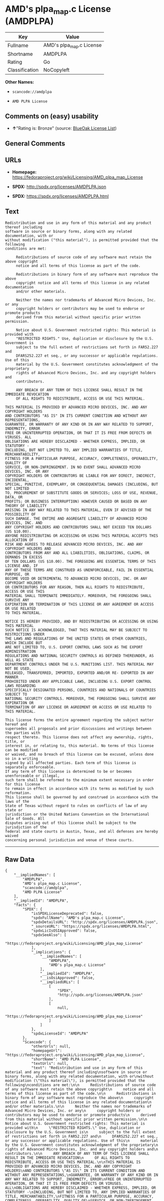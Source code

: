 * AMD's plpa_map.c License (AMDPLPA)

| Key              | Value                      |
|------------------+----------------------------|
| Fullname         | AMD's plpa_map.c License   |
| Shortname        | AMDPLPA                    |
| Rating           | Go                         |
| Classification   | NoCopyleft                 |

*Other Names:*

- =scancode://amdplpa=

- =AMD PLPA License=

** Comments on (easy) usability

- *↑*"Rating is: Bronze" (source:
  [[https://blueoakcouncil.org/list][BlueOak License List]])

** General Comments

** URLs

- *Homepage:*
  https://fedoraproject.org/wiki/Licensing/AMD_plpa_map_License

- *SPDX:* http://spdx.org/licenses/AMDPLPA.json

- *SPDX:* https://spdx.org/licenses/AMDPLPA.html

** Text

#+BEGIN_EXAMPLE
  Redistribution and use in any form of this material and any product thereof including
  software in source or binary forms, along with any related documentation, with or
  without modification ("this material"), is permitted provided that the following
  conditions are met:

       Redistributions of source code of any software must retain the above copyright
       notice and all terms of this license as part of the code.

       Redistributions in binary form of any software must reproduce the above
       copyright notice and all terms of this license in any related documentation
       and/or other materials.

       Neither the names nor trademarks of Advanced Micro Devices, Inc. or any
       copyright holders or contributors may be used to endorse or promote products
       derived from this material without specific prior written permission.

       Notice about U.S. Government restricted rights: This material is provided with
       "RESTRICTED RIGHTS." Use, duplication or disclosure by the U.S. Government is
       subject to the full extent of restrictions set forth in FAR52.227 and
       DFARS252.227 et seq., or any successor or applicable regulations. Use of this
       material by the U.S. Government constitutes acknowledgment of the proprietary
       rights of Advanced Micro Devices, Inc. and any copyright holders and
       contributors.

       ANY BREACH OF ANY TERM OF THIS LICENSE SHALL RESULT IN THE IMMEDIATE REVOCATION
       OF ALL RIGHTS TO REDISTRIBUTE, ACCESS OR USE THIS MATERIAL.

  THIS MATERIAL IS PROVIDED BY ADVANCED MICRO DEVICES, INC. AND ANY COPYRIGHT HOLDERS
  AND CONTRIBUTORS "AS IS" IN ITS CURRENT CONDITION AND WITHOUT ANY REPRESENTATIONS,
  GUARANTEE, OR WARRANTY OF ANY KIND OR IN ANY WAY RELATED TO SUPPORT, INDEMNITY, ERROR
  FREE OR UNINTERRUPTED OPERATION, OR THAT IT IS FREE FROM DEFECTS OR VIRUSES. ALL
  OBLIGATIONS ARE HEREBY DISCLAIMED - WHETHER EXPRESS, IMPLIED, OR STATUTORY -
  INCLUDING, BUT NOT LIMITED TO, ANY IMPLIED WARRANTIES OF TITLE, MERCHANTABILITY,
  FITNESS FOR A PARTICULAR PURPOSE, ACCURACY, COMPLETENESS, OPERABILITY, QUALITY OF
  SERVICE, OR NON-INFRINGEMENT. IN NO EVENT SHALL ADVANCED MICRO DEVICES, INC. OR ANY
  COPYRIGHT HOLDERS OR CONTRIBUTORS BE LIABLE FOR ANY DIRECT, INDIRECT, INCIDENTAL,
  SPECIAL, PUNITIVE, EXEMPLARY, OR CONSEQUENTIAL DAMAGES (INCLUDING, BUT NOT LIMITED
  TO, PROCUREMENT OF SUBSTITUTE GOODS OR SERVICES; LOSS OF USE, REVENUE, DATA, OR
  PROFITS; OR BUSINESS INTERRUPTION) HOWEVER CAUSED OR BASED ON ANY THEORY OF LIABILITY
  ARISING IN ANY WAY RELATED TO THIS MATERIAL, EVEN IF ADVISED OF THE POSSIBILITY OF
  SUCH DAMAGE. THE ENTIRE AND AGGREGATE LIABILITY OF ADVANCED MICRO DEVICES, INC. AND
  ANY COPYRIGHT HOLDERS AND CONTRIBUTORS SHALL NOT EXCEED TEN DOLLARS (US $10.00).
  ANYONE REDISTRIBUTING OR ACCESSING OR USING THIS MATERIAL ACCEPTS THIS ALLOCATION OF
  RISK AND AGREES TO RELEASE ADVANCED MICRO DEVICES, INC. AND ANY COPYRIGHT HOLDERS AND
  CONTRIBUTORS FROM ANY AND ALL LIABILITIES, OBLIGATIONS, CLAIMS, OR DEMANDS IN EXCESS
  OF TEN DOLLARS (US $10.00). THE FOREGOING ARE ESSENTIAL TERMS OF THIS LICENSE AND, IF
  ANY OF THESE TERMS ARE CONSTRUED AS UNENFORCEABLE, FAIL IN ESSENTIAL PURPOSE, OR
  BECOME VOID OR DETRIMENTAL TO ADVANCED MICRO DEVICES, INC. OR ANY COPYRIGHT HOLDERS
  OR CONTRIBUTORS FOR ANY REASON, THEN ALL RIGHTS TO REDISTRIBUTE, ACCESS OR USE THIS
  MATERIAL SHALL TERMINATE IMMEDIATELY. MOREOVER, THE FOREGOING SHALL SURVIVE ANY
  EXPIRATION OR TERMINATION OF THIS LICENSE OR ANY AGREEMENT OR ACCESS OR USE RELATED
  TO THIS MATERIAL.

  NOTICE IS HEREBY PROVIDED, AND BY REDISTRIBUTING OR ACCESSING OR USING THIS MATERIAL
  SUCH NOTICE IS ACKNOWLEDGED, THAT THIS MATERIAL MAY BE SUBJECT TO RESTRICTIONS UNDER
  THE LAWS AND REGULATIONS OF THE UNITED STATES OR OTHER COUNTRIES, WHICH INCLUDE BUT
  ARE NOT LIMITED TO, U.S. EXPORT CONTROL LAWS SUCH AS THE EXPORT ADMINISTRATION
  REGULATIONS AND NATIONAL SECURITY CONTROLS AS DEFINED THEREUNDER, AS WELL AS STATE
  DEPARTMENT CONTROLS UNDER THE U.S. MUNITIONS LIST. THIS MATERIAL MAY NOT BE USED,
  RELEASED, TRANSFERRED, IMPORTED, EXPORTED AND/OR RE- EXPORTED IN ANY MANNER
  PROHIBITED UNDER ANY APPLICABLE LAWS, INCLUDING U.S. EXPORT CONTROL LAWS REGARDING
  SPECIFICALLY DESIGNATED PERSONS, COUNTRIES AND NATIONALS OF COUNTRIES SUBJECT TO
  NATIONAL SECURITY CONTROLS. MOREOVER, THE FOREGOING SHALL SURVIVE ANY EXPIRATION OR
  TERMINATION OF ANY LICENSE OR AGREEMENT OR ACCESS OR USE RELATED TO THIS MATERIAL.

  This license forms the entire agreement regarding the subject matter hereof and
  supersedes all proposals and prior discussions and writings between the parties with
  respect thereto. This license does not affect any ownership, rights, title, or
  interest in, or relating to, this material. No terms of this license can be modified
  or waived, and no breach of this license can be excused, unless done so in a writing
  signed by all affected parties. Each term of this license is separately enforceable.
  If any term of this license is determined to be or becomes unenforceable or illegal,
  such term shall be reformed to the minimum extent necessary in order for this license
  to remain in effect in accordance with its terms as modified by such reformation.
  This license shall be governed by and construed in accordance with the laws of the
  State of Texas without regard to rules on conflicts of law of any state or
  jurisdiction or the United Nations Convention on the International Sale of Goods. All
  disputes arising out of this license shall be subject to the jurisdiction of the
  federal and state courts in Austin, Texas, and all defenses are hereby waived
  concerning personal jurisdiction and venue of these courts.
#+END_EXAMPLE

--------------

** Raw Data

#+BEGIN_EXAMPLE
  {
      "__impliedNames": [
          "AMDPLPA",
          "AMD's plpa_map.c License",
          "scancode://amdplpa",
          "AMD PLPA License"
      ],
      "__impliedId": "AMDPLPA",
      "facts": {
          "SPDX": {
              "isSPDXLicenseDeprecated": false,
              "spdxFullName": "AMD's plpa_map.c License",
              "spdxDetailsURL": "http://spdx.org/licenses/AMDPLPA.json",
              "_sourceURL": "https://spdx.org/licenses/AMDPLPA.html",
              "spdxLicIsOSIApproved": false,
              "spdxSeeAlso": [
                  "https://fedoraproject.org/wiki/Licensing/AMD_plpa_map_License"
              ],
              "_implications": {
                  "__impliedNames": [
                      "AMDPLPA",
                      "AMD's plpa_map.c License"
                  ],
                  "__impliedId": "AMDPLPA",
                  "__isOsiApproved": false,
                  "__impliedURLs": [
                      [
                          "SPDX",
                          "http://spdx.org/licenses/AMDPLPA.json"
                      ],
                      [
                          null,
                          "https://fedoraproject.org/wiki/Licensing/AMD_plpa_map_License"
                      ]
                  ]
              },
              "spdxLicenseId": "AMDPLPA"
          },
          "Scancode": {
              "otherUrls": null,
              "homepageUrl": "https://fedoraproject.org/wiki/Licensing/AMD_plpa_map_License",
              "shortName": "AMD PLPA License",
              "textUrls": null,
              "text": "Redistribution and use in any form of this material and any product thereof including\nsoftware in source or binary forms, along with any related documentation, with or\nwithout modification (\"this material\"), is permitted provided that the following\nconditions are met:\n\n     Redistributions of source code of any software must retain the above copyright\n     notice and all terms of this license as part of the code.\n\n     Redistributions in binary form of any software must reproduce the above\n     copyright notice and all terms of this license in any related documentation\n     and/or other materials.\n\n     Neither the names nor trademarks of Advanced Micro Devices, Inc. or any\n     copyright holders or contributors may be used to endorse or promote products\n     derived from this material without specific prior written permission.\n\n     Notice about U.S. Government restricted rights: This material is provided with\n     \"RESTRICTED RIGHTS.\" Use, duplication or disclosure by the U.S. Government is\n     subject to the full extent of restrictions set forth in FAR52.227 and\n     DFARS252.227 et seq., or any successor or applicable regulations. Use of this\n     material by the U.S. Government constitutes acknowledgment of the proprietary\n     rights of Advanced Micro Devices, Inc. and any copyright holders and\n     contributors.\n\n     ANY BREACH OF ANY TERM OF THIS LICENSE SHALL RESULT IN THE IMMEDIATE REVOCATION\n     OF ALL RIGHTS TO REDISTRIBUTE, ACCESS OR USE THIS MATERIAL.\n\nTHIS MATERIAL IS PROVIDED BY ADVANCED MICRO DEVICES, INC. AND ANY COPYRIGHT HOLDERS\nAND CONTRIBUTORS \"AS IS\" IN ITS CURRENT CONDITION AND WITHOUT ANY REPRESENTATIONS,\nGUARANTEE, OR WARRANTY OF ANY KIND OR IN ANY WAY RELATED TO SUPPORT, INDEMNITY, ERROR\nFREE OR UNINTERRUPTED OPERATION, OR THAT IT IS FREE FROM DEFECTS OR VIRUSES. ALL\nOBLIGATIONS ARE HEREBY DISCLAIMED - WHETHER EXPRESS, IMPLIED, OR STATUTORY -\nINCLUDING, BUT NOT LIMITED TO, ANY IMPLIED WARRANTIES OF TITLE, MERCHANTABILITY,\nFITNESS FOR A PARTICULAR PURPOSE, ACCURACY, COMPLETENESS, OPERABILITY, QUALITY OF\nSERVICE, OR NON-INFRINGEMENT. IN NO EVENT SHALL ADVANCED MICRO DEVICES, INC. OR ANY\nCOPYRIGHT HOLDERS OR CONTRIBUTORS BE LIABLE FOR ANY DIRECT, INDIRECT, INCIDENTAL,\nSPECIAL, PUNITIVE, EXEMPLARY, OR CONSEQUENTIAL DAMAGES (INCLUDING, BUT NOT LIMITED\nTO, PROCUREMENT OF SUBSTITUTE GOODS OR SERVICES; LOSS OF USE, REVENUE, DATA, OR\nPROFITS; OR BUSINESS INTERRUPTION) HOWEVER CAUSED OR BASED ON ANY THEORY OF LIABILITY\nARISING IN ANY WAY RELATED TO THIS MATERIAL, EVEN IF ADVISED OF THE POSSIBILITY OF\nSUCH DAMAGE. THE ENTIRE AND AGGREGATE LIABILITY OF ADVANCED MICRO DEVICES, INC. AND\nANY COPYRIGHT HOLDERS AND CONTRIBUTORS SHALL NOT EXCEED TEN DOLLARS (US $10.00).\nANYONE REDISTRIBUTING OR ACCESSING OR USING THIS MATERIAL ACCEPTS THIS ALLOCATION OF\nRISK AND AGREES TO RELEASE ADVANCED MICRO DEVICES, INC. AND ANY COPYRIGHT HOLDERS AND\nCONTRIBUTORS FROM ANY AND ALL LIABILITIES, OBLIGATIONS, CLAIMS, OR DEMANDS IN EXCESS\nOF TEN DOLLARS (US $10.00). THE FOREGOING ARE ESSENTIAL TERMS OF THIS LICENSE AND, IF\nANY OF THESE TERMS ARE CONSTRUED AS UNENFORCEABLE, FAIL IN ESSENTIAL PURPOSE, OR\nBECOME VOID OR DETRIMENTAL TO ADVANCED MICRO DEVICES, INC. OR ANY COPYRIGHT HOLDERS\nOR CONTRIBUTORS FOR ANY REASON, THEN ALL RIGHTS TO REDISTRIBUTE, ACCESS OR USE THIS\nMATERIAL SHALL TERMINATE IMMEDIATELY. MOREOVER, THE FOREGOING SHALL SURVIVE ANY\nEXPIRATION OR TERMINATION OF THIS LICENSE OR ANY AGREEMENT OR ACCESS OR USE RELATED\nTO THIS MATERIAL.\n\nNOTICE IS HEREBY PROVIDED, AND BY REDISTRIBUTING OR ACCESSING OR USING THIS MATERIAL\nSUCH NOTICE IS ACKNOWLEDGED, THAT THIS MATERIAL MAY BE SUBJECT TO RESTRICTIONS UNDER\nTHE LAWS AND REGULATIONS OF THE UNITED STATES OR OTHER COUNTRIES, WHICH INCLUDE BUT\nARE NOT LIMITED TO, U.S. EXPORT CONTROL LAWS SUCH AS THE EXPORT ADMINISTRATION\nREGULATIONS AND NATIONAL SECURITY CONTROLS AS DEFINED THEREUNDER, AS WELL AS STATE\nDEPARTMENT CONTROLS UNDER THE U.S. MUNITIONS LIST. THIS MATERIAL MAY NOT BE USED,\nRELEASED, TRANSFERRED, IMPORTED, EXPORTED AND/OR RE- EXPORTED IN ANY MANNER\nPROHIBITED UNDER ANY APPLICABLE LAWS, INCLUDING U.S. EXPORT CONTROL LAWS REGARDING\nSPECIFICALLY DESIGNATED PERSONS, COUNTRIES AND NATIONALS OF COUNTRIES SUBJECT TO\nNATIONAL SECURITY CONTROLS. MOREOVER, THE FOREGOING SHALL SURVIVE ANY EXPIRATION OR\nTERMINATION OF ANY LICENSE OR AGREEMENT OR ACCESS OR USE RELATED TO THIS MATERIAL.\n\nThis license forms the entire agreement regarding the subject matter hereof and\nsupersedes all proposals and prior discussions and writings between the parties with\nrespect thereto. This license does not affect any ownership, rights, title, or\ninterest in, or relating to, this material. No terms of this license can be modified\nor waived, and no breach of this license can be excused, unless done so in a writing\nsigned by all affected parties. Each term of this license is separately enforceable.\nIf any term of this license is determined to be or becomes unenforceable or illegal,\nsuch term shall be reformed to the minimum extent necessary in order for this license\nto remain in effect in accordance with its terms as modified by such reformation.\nThis license shall be governed by and construed in accordance with the laws of the\nState of Texas without regard to rules on conflicts of law of any state or\njurisdiction or the United Nations Convention on the International Sale of Goods. All\ndisputes arising out of this license shall be subject to the jurisdiction of the\nfederal and state courts in Austin, Texas, and all defenses are hereby waived\nconcerning personal jurisdiction and venue of these courts.",
              "category": "Permissive",
              "osiUrl": null,
              "owner": "Advanced Micro Devices",
              "_sourceURL": "https://github.com/nexB/scancode-toolkit/blob/develop/src/licensedcode/data/licenses/amdplpa.yml",
              "key": "amdplpa",
              "name": "AMD PLPA License",
              "spdxId": "AMDPLPA",
              "notes": null,
              "_implications": {
                  "__impliedNames": [
                      "scancode://amdplpa",
                      "AMD PLPA License",
                      "AMDPLPA"
                  ],
                  "__impliedId": "AMDPLPA",
                  "__impliedCopyleft": [
                      [
                          "Scancode",
                          "NoCopyleft"
                      ]
                  ],
                  "__calculatedCopyleft": "NoCopyleft",
                  "__impliedText": "Redistribution and use in any form of this material and any product thereof including\nsoftware in source or binary forms, along with any related documentation, with or\nwithout modification (\"this material\"), is permitted provided that the following\nconditions are met:\n\n     Redistributions of source code of any software must retain the above copyright\n     notice and all terms of this license as part of the code.\n\n     Redistributions in binary form of any software must reproduce the above\n     copyright notice and all terms of this license in any related documentation\n     and/or other materials.\n\n     Neither the names nor trademarks of Advanced Micro Devices, Inc. or any\n     copyright holders or contributors may be used to endorse or promote products\n     derived from this material without specific prior written permission.\n\n     Notice about U.S. Government restricted rights: This material is provided with\n     \"RESTRICTED RIGHTS.\" Use, duplication or disclosure by the U.S. Government is\n     subject to the full extent of restrictions set forth in FAR52.227 and\n     DFARS252.227 et seq., or any successor or applicable regulations. Use of this\n     material by the U.S. Government constitutes acknowledgment of the proprietary\n     rights of Advanced Micro Devices, Inc. and any copyright holders and\n     contributors.\n\n     ANY BREACH OF ANY TERM OF THIS LICENSE SHALL RESULT IN THE IMMEDIATE REVOCATION\n     OF ALL RIGHTS TO REDISTRIBUTE, ACCESS OR USE THIS MATERIAL.\n\nTHIS MATERIAL IS PROVIDED BY ADVANCED MICRO DEVICES, INC. AND ANY COPYRIGHT HOLDERS\nAND CONTRIBUTORS \"AS IS\" IN ITS CURRENT CONDITION AND WITHOUT ANY REPRESENTATIONS,\nGUARANTEE, OR WARRANTY OF ANY KIND OR IN ANY WAY RELATED TO SUPPORT, INDEMNITY, ERROR\nFREE OR UNINTERRUPTED OPERATION, OR THAT IT IS FREE FROM DEFECTS OR VIRUSES. ALL\nOBLIGATIONS ARE HEREBY DISCLAIMED - WHETHER EXPRESS, IMPLIED, OR STATUTORY -\nINCLUDING, BUT NOT LIMITED TO, ANY IMPLIED WARRANTIES OF TITLE, MERCHANTABILITY,\nFITNESS FOR A PARTICULAR PURPOSE, ACCURACY, COMPLETENESS, OPERABILITY, QUALITY OF\nSERVICE, OR NON-INFRINGEMENT. IN NO EVENT SHALL ADVANCED MICRO DEVICES, INC. OR ANY\nCOPYRIGHT HOLDERS OR CONTRIBUTORS BE LIABLE FOR ANY DIRECT, INDIRECT, INCIDENTAL,\nSPECIAL, PUNITIVE, EXEMPLARY, OR CONSEQUENTIAL DAMAGES (INCLUDING, BUT NOT LIMITED\nTO, PROCUREMENT OF SUBSTITUTE GOODS OR SERVICES; LOSS OF USE, REVENUE, DATA, OR\nPROFITS; OR BUSINESS INTERRUPTION) HOWEVER CAUSED OR BASED ON ANY THEORY OF LIABILITY\nARISING IN ANY WAY RELATED TO THIS MATERIAL, EVEN IF ADVISED OF THE POSSIBILITY OF\nSUCH DAMAGE. THE ENTIRE AND AGGREGATE LIABILITY OF ADVANCED MICRO DEVICES, INC. AND\nANY COPYRIGHT HOLDERS AND CONTRIBUTORS SHALL NOT EXCEED TEN DOLLARS (US $10.00).\nANYONE REDISTRIBUTING OR ACCESSING OR USING THIS MATERIAL ACCEPTS THIS ALLOCATION OF\nRISK AND AGREES TO RELEASE ADVANCED MICRO DEVICES, INC. AND ANY COPYRIGHT HOLDERS AND\nCONTRIBUTORS FROM ANY AND ALL LIABILITIES, OBLIGATIONS, CLAIMS, OR DEMANDS IN EXCESS\nOF TEN DOLLARS (US $10.00). THE FOREGOING ARE ESSENTIAL TERMS OF THIS LICENSE AND, IF\nANY OF THESE TERMS ARE CONSTRUED AS UNENFORCEABLE, FAIL IN ESSENTIAL PURPOSE, OR\nBECOME VOID OR DETRIMENTAL TO ADVANCED MICRO DEVICES, INC. OR ANY COPYRIGHT HOLDERS\nOR CONTRIBUTORS FOR ANY REASON, THEN ALL RIGHTS TO REDISTRIBUTE, ACCESS OR USE THIS\nMATERIAL SHALL TERMINATE IMMEDIATELY. MOREOVER, THE FOREGOING SHALL SURVIVE ANY\nEXPIRATION OR TERMINATION OF THIS LICENSE OR ANY AGREEMENT OR ACCESS OR USE RELATED\nTO THIS MATERIAL.\n\nNOTICE IS HEREBY PROVIDED, AND BY REDISTRIBUTING OR ACCESSING OR USING THIS MATERIAL\nSUCH NOTICE IS ACKNOWLEDGED, THAT THIS MATERIAL MAY BE SUBJECT TO RESTRICTIONS UNDER\nTHE LAWS AND REGULATIONS OF THE UNITED STATES OR OTHER COUNTRIES, WHICH INCLUDE BUT\nARE NOT LIMITED TO, U.S. EXPORT CONTROL LAWS SUCH AS THE EXPORT ADMINISTRATION\nREGULATIONS AND NATIONAL SECURITY CONTROLS AS DEFINED THEREUNDER, AS WELL AS STATE\nDEPARTMENT CONTROLS UNDER THE U.S. MUNITIONS LIST. THIS MATERIAL MAY NOT BE USED,\nRELEASED, TRANSFERRED, IMPORTED, EXPORTED AND/OR RE- EXPORTED IN ANY MANNER\nPROHIBITED UNDER ANY APPLICABLE LAWS, INCLUDING U.S. EXPORT CONTROL LAWS REGARDING\nSPECIFICALLY DESIGNATED PERSONS, COUNTRIES AND NATIONALS OF COUNTRIES SUBJECT TO\nNATIONAL SECURITY CONTROLS. MOREOVER, THE FOREGOING SHALL SURVIVE ANY EXPIRATION OR\nTERMINATION OF ANY LICENSE OR AGREEMENT OR ACCESS OR USE RELATED TO THIS MATERIAL.\n\nThis license forms the entire agreement regarding the subject matter hereof and\nsupersedes all proposals and prior discussions and writings between the parties with\nrespect thereto. This license does not affect any ownership, rights, title, or\ninterest in, or relating to, this material. No terms of this license can be modified\nor waived, and no breach of this license can be excused, unless done so in a writing\nsigned by all affected parties. Each term of this license is separately enforceable.\nIf any term of this license is determined to be or becomes unenforceable or illegal,\nsuch term shall be reformed to the minimum extent necessary in order for this license\nto remain in effect in accordance with its terms as modified by such reformation.\nThis license shall be governed by and construed in accordance with the laws of the\nState of Texas without regard to rules on conflicts of law of any state or\njurisdiction or the United Nations Convention on the International Sale of Goods. All\ndisputes arising out of this license shall be subject to the jurisdiction of the\nfederal and state courts in Austin, Texas, and all defenses are hereby waived\nconcerning personal jurisdiction and venue of these courts.",
                  "__impliedURLs": [
                      [
                          "Homepage",
                          "https://fedoraproject.org/wiki/Licensing/AMD_plpa_map_License"
                      ]
                  ]
              }
          },
          "BlueOak License List": {
              "BlueOakRating": "Bronze",
              "url": "https://spdx.org/licenses/AMDPLPA.html",
              "isPermissive": true,
              "_sourceURL": "https://blueoakcouncil.org/list",
              "name": "AMD's plpa_map.c License",
              "id": "AMDPLPA",
              "_implications": {
                  "__impliedNames": [
                      "AMDPLPA",
                      "AMD's plpa_map.c License"
                  ],
                  "__impliedJudgement": [
                      [
                          "BlueOak License List",
                          {
                              "tag": "PositiveJudgement",
                              "contents": "Rating is: Bronze"
                          }
                      ]
                  ],
                  "__impliedCopyleft": [
                      [
                          "BlueOak License List",
                          "NoCopyleft"
                      ]
                  ],
                  "__calculatedCopyleft": "NoCopyleft",
                  "__impliedURLs": [
                      [
                          "SPDX",
                          "https://spdx.org/licenses/AMDPLPA.html"
                      ]
                  ]
              }
          }
      },
      "__impliedJudgement": [
          [
              "BlueOak License List",
              {
                  "tag": "PositiveJudgement",
                  "contents": "Rating is: Bronze"
              }
          ]
      ],
      "__impliedCopyleft": [
          [
              "BlueOak License List",
              "NoCopyleft"
          ],
          [
              "Scancode",
              "NoCopyleft"
          ]
      ],
      "__calculatedCopyleft": "NoCopyleft",
      "__isOsiApproved": false,
      "__impliedText": "Redistribution and use in any form of this material and any product thereof including\nsoftware in source or binary forms, along with any related documentation, with or\nwithout modification (\"this material\"), is permitted provided that the following\nconditions are met:\n\n     Redistributions of source code of any software must retain the above copyright\n     notice and all terms of this license as part of the code.\n\n     Redistributions in binary form of any software must reproduce the above\n     copyright notice and all terms of this license in any related documentation\n     and/or other materials.\n\n     Neither the names nor trademarks of Advanced Micro Devices, Inc. or any\n     copyright holders or contributors may be used to endorse or promote products\n     derived from this material without specific prior written permission.\n\n     Notice about U.S. Government restricted rights: This material is provided with\n     \"RESTRICTED RIGHTS.\" Use, duplication or disclosure by the U.S. Government is\n     subject to the full extent of restrictions set forth in FAR52.227 and\n     DFARS252.227 et seq., or any successor or applicable regulations. Use of this\n     material by the U.S. Government constitutes acknowledgment of the proprietary\n     rights of Advanced Micro Devices, Inc. and any copyright holders and\n     contributors.\n\n     ANY BREACH OF ANY TERM OF THIS LICENSE SHALL RESULT IN THE IMMEDIATE REVOCATION\n     OF ALL RIGHTS TO REDISTRIBUTE, ACCESS OR USE THIS MATERIAL.\n\nTHIS MATERIAL IS PROVIDED BY ADVANCED MICRO DEVICES, INC. AND ANY COPYRIGHT HOLDERS\nAND CONTRIBUTORS \"AS IS\" IN ITS CURRENT CONDITION AND WITHOUT ANY REPRESENTATIONS,\nGUARANTEE, OR WARRANTY OF ANY KIND OR IN ANY WAY RELATED TO SUPPORT, INDEMNITY, ERROR\nFREE OR UNINTERRUPTED OPERATION, OR THAT IT IS FREE FROM DEFECTS OR VIRUSES. ALL\nOBLIGATIONS ARE HEREBY DISCLAIMED - WHETHER EXPRESS, IMPLIED, OR STATUTORY -\nINCLUDING, BUT NOT LIMITED TO, ANY IMPLIED WARRANTIES OF TITLE, MERCHANTABILITY,\nFITNESS FOR A PARTICULAR PURPOSE, ACCURACY, COMPLETENESS, OPERABILITY, QUALITY OF\nSERVICE, OR NON-INFRINGEMENT. IN NO EVENT SHALL ADVANCED MICRO DEVICES, INC. OR ANY\nCOPYRIGHT HOLDERS OR CONTRIBUTORS BE LIABLE FOR ANY DIRECT, INDIRECT, INCIDENTAL,\nSPECIAL, PUNITIVE, EXEMPLARY, OR CONSEQUENTIAL DAMAGES (INCLUDING, BUT NOT LIMITED\nTO, PROCUREMENT OF SUBSTITUTE GOODS OR SERVICES; LOSS OF USE, REVENUE, DATA, OR\nPROFITS; OR BUSINESS INTERRUPTION) HOWEVER CAUSED OR BASED ON ANY THEORY OF LIABILITY\nARISING IN ANY WAY RELATED TO THIS MATERIAL, EVEN IF ADVISED OF THE POSSIBILITY OF\nSUCH DAMAGE. THE ENTIRE AND AGGREGATE LIABILITY OF ADVANCED MICRO DEVICES, INC. AND\nANY COPYRIGHT HOLDERS AND CONTRIBUTORS SHALL NOT EXCEED TEN DOLLARS (US $10.00).\nANYONE REDISTRIBUTING OR ACCESSING OR USING THIS MATERIAL ACCEPTS THIS ALLOCATION OF\nRISK AND AGREES TO RELEASE ADVANCED MICRO DEVICES, INC. AND ANY COPYRIGHT HOLDERS AND\nCONTRIBUTORS FROM ANY AND ALL LIABILITIES, OBLIGATIONS, CLAIMS, OR DEMANDS IN EXCESS\nOF TEN DOLLARS (US $10.00). THE FOREGOING ARE ESSENTIAL TERMS OF THIS LICENSE AND, IF\nANY OF THESE TERMS ARE CONSTRUED AS UNENFORCEABLE, FAIL IN ESSENTIAL PURPOSE, OR\nBECOME VOID OR DETRIMENTAL TO ADVANCED MICRO DEVICES, INC. OR ANY COPYRIGHT HOLDERS\nOR CONTRIBUTORS FOR ANY REASON, THEN ALL RIGHTS TO REDISTRIBUTE, ACCESS OR USE THIS\nMATERIAL SHALL TERMINATE IMMEDIATELY. MOREOVER, THE FOREGOING SHALL SURVIVE ANY\nEXPIRATION OR TERMINATION OF THIS LICENSE OR ANY AGREEMENT OR ACCESS OR USE RELATED\nTO THIS MATERIAL.\n\nNOTICE IS HEREBY PROVIDED, AND BY REDISTRIBUTING OR ACCESSING OR USING THIS MATERIAL\nSUCH NOTICE IS ACKNOWLEDGED, THAT THIS MATERIAL MAY BE SUBJECT TO RESTRICTIONS UNDER\nTHE LAWS AND REGULATIONS OF THE UNITED STATES OR OTHER COUNTRIES, WHICH INCLUDE BUT\nARE NOT LIMITED TO, U.S. EXPORT CONTROL LAWS SUCH AS THE EXPORT ADMINISTRATION\nREGULATIONS AND NATIONAL SECURITY CONTROLS AS DEFINED THEREUNDER, AS WELL AS STATE\nDEPARTMENT CONTROLS UNDER THE U.S. MUNITIONS LIST. THIS MATERIAL MAY NOT BE USED,\nRELEASED, TRANSFERRED, IMPORTED, EXPORTED AND/OR RE- EXPORTED IN ANY MANNER\nPROHIBITED UNDER ANY APPLICABLE LAWS, INCLUDING U.S. EXPORT CONTROL LAWS REGARDING\nSPECIFICALLY DESIGNATED PERSONS, COUNTRIES AND NATIONALS OF COUNTRIES SUBJECT TO\nNATIONAL SECURITY CONTROLS. MOREOVER, THE FOREGOING SHALL SURVIVE ANY EXPIRATION OR\nTERMINATION OF ANY LICENSE OR AGREEMENT OR ACCESS OR USE RELATED TO THIS MATERIAL.\n\nThis license forms the entire agreement regarding the subject matter hereof and\nsupersedes all proposals and prior discussions and writings between the parties with\nrespect thereto. This license does not affect any ownership, rights, title, or\ninterest in, or relating to, this material. No terms of this license can be modified\nor waived, and no breach of this license can be excused, unless done so in a writing\nsigned by all affected parties. Each term of this license is separately enforceable.\nIf any term of this license is determined to be or becomes unenforceable or illegal,\nsuch term shall be reformed to the minimum extent necessary in order for this license\nto remain in effect in accordance with its terms as modified by such reformation.\nThis license shall be governed by and construed in accordance with the laws of the\nState of Texas without regard to rules on conflicts of law of any state or\njurisdiction or the United Nations Convention on the International Sale of Goods. All\ndisputes arising out of this license shall be subject to the jurisdiction of the\nfederal and state courts in Austin, Texas, and all defenses are hereby waived\nconcerning personal jurisdiction and venue of these courts.",
      "__impliedURLs": [
          [
              "SPDX",
              "http://spdx.org/licenses/AMDPLPA.json"
          ],
          [
              null,
              "https://fedoraproject.org/wiki/Licensing/AMD_plpa_map_License"
          ],
          [
              "SPDX",
              "https://spdx.org/licenses/AMDPLPA.html"
          ],
          [
              "Homepage",
              "https://fedoraproject.org/wiki/Licensing/AMD_plpa_map_License"
          ]
      ]
  }
#+END_EXAMPLE

--------------

** Dot Cluster Graph

[[../dot/AMDPLPA.svg]]